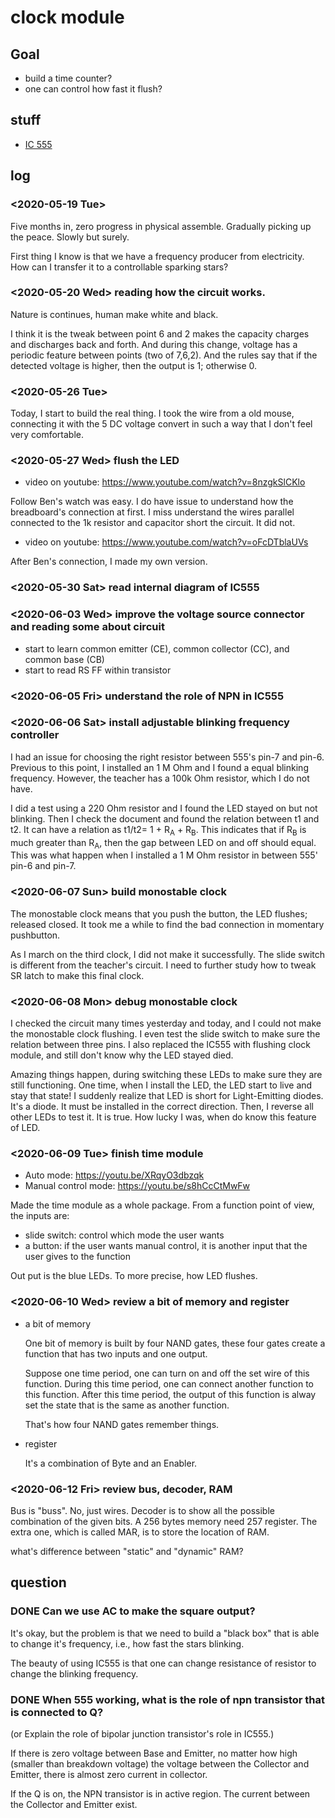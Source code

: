 * clock module
** Goal
- build a time counter?
- one can control how fast it flush?
** stuff
- [[https://www.youtube.com/watch?v=i0SNb__dkYI][IC 555]]
** log
*** <2020-05-19 Tue>
Five months in, zero progress in physical assemble. Gradually picking
up the peace. Slowly but surely.

First thing I know is that we have a frequency producer from
electricity. How can I transfer it to a controllable sparking stars?
*** <2020-05-20 Wed> reading how the circuit works.
    :PROPERTIES:
    :ID:       8d4ab0c0-7a9d-4f89-9ede-40be9a81ea15
    :END:
[[file:FIG/nature.png]]

Nature is continues, human make white and black.

I think it is the tweak between point 6 and 2 makes the capacity
charges and discharges back and forth. And during this change, voltage
has a periodic feature between points (two of 7,6,2). And the rules
say that if the detected voltage is higher, then the output is 1;
otherwise 0.
*** <2020-05-26 Tue>
Today, I start to build the real thing. I took the wire from a old
mouse, connecting it with the 5 DC voltage convert in such a way that
I don't feel very comfortable.

[[file:FIG/ini-5-voltage-in.png]]
*** <2020-05-27 Wed> flush the LED
    :LOGBOOK:
    - State "TODO"       from "HOLD"       [2020-05-30 Sat 22:27]
    :END:
- video on youtube: https://www.youtube.com/watch?v=8nzgkSlCKlo
Follow Ben's watch was easy. I do have issue to understand how the
breadboard's connection at first. I miss understand the wires
parallel connected to the 1k resistor and capacitor short the circuit.
It did not.

- video on youtube: https://www.youtube.com/watch?v=oFcDTblaUVs
After Ben's connection, I made my own version.
*** <2020-05-30 Sat> read internal diagram of IC555
*** <2020-06-03 Wed> improve the voltage source connector and reading some about circuit
- start to learn common emitter (CE), common collector (CC), and
  common base (CB)
- start to read RS FF within transistor
*** <2020-06-05 Fri> understand the role of NPN in IC555
*** <2020-06-06 Sat> install adjustable blinking frequency controller
I had an issue for choosing the right resistor between 555's pin-7 and
pin-6. Previous to this point, I installed an 1 M Ohm and I found a
equal blinking frequency. However, the teacher has a 100k Ohm
resistor, which I do not have.

I did a test using a 220 Ohm resistor and I found the LED stayed on
but not blinking. Then I check the document and found the relation
between t1 and t2. It can have a relation as t1/t2= 1 + R_A + R_B.
This indicates that if R_B is much greater than R_A, then the gap
between LED on and off should equal. This was what happen when I
installed a 1 M Ohm resistor in between 555' pin-6 and pin-7.
*** <2020-06-07 Sun> build monostable clock
The monostable clock means that you push the button, the LED flushes;
released closed. It took me a while to find the bad connection in
momentary pushbutton.

As I march on the third clock, I did not make it successfully. The
slide switch is different from the teacher's circuit. I need to
further study how to tweak SR latch to make this final clock.
*** <2020-06-08 Mon> debug monostable clock
I checked the circuit many times yesterday and today, and I could not
make the monostable clock flushing. I even test the slide switch to
make sure the relation between three pins. I also replaced the IC555
with flushing clock module, and still don't know why the LED stayed
died.

Amazing things happen, during switching these LEDs to make sure they
are still functioning. One time, when I install the LED, the LED start
to live and stay that state! I suddenly realize that LED is short for
Light-Emitting diodes. It's a diode. It must be installed in the
correct direction. Then, I reverse all other LEDs to test it. It is
true. How lucky I was, when do know this feature of LED.
*** <2020-06-09 Tue> finish time module
- Auto mode: https://youtu.be/XRqyO3dbzqk
- Manual control mode: https://youtu.be/s8hCcCtMwFw

Made the time module as a whole package. From a function
point of view, the inputs are:

- slide switch: control which mode the user wants
- a button: if the user wants manual control, it is another input that
  the user gives to the function

Out put is the blue LEDs. To more precise, how LED flushes.
*** <2020-06-10 Wed> review a bit of memory and register
- a bit of memory

  One bit of memory is built by four NAND gates, these four gates
  create a function that has two inputs and one output.

  Suppose one time period, one can turn on and off the set wire of this
  function. During this time period, one can connect another function to
  this function. After this time period, the output of this function
  is alway set the state that is the same as another function.

  That's how four NAND gates remember things.

- register

  It's a combination of Byte and an Enabler.


*** <2020-06-12 Fri> review bus, decoder, RAM
Bus is "buss". No, just wires. Decoder is to show all the possible
combination of the given bits. A 256 bytes memory need 257 register.
The extra one, which is called MAR, is to store the location of RAM.

what's difference between "static" and "dynamic" RAM?

** question
*** DONE Can we use AC to make the square output?
It's okay, but the problem is that we need to build a "black box" that
is able to change it's frequency, i.e., how fast the stars blinking.

The beauty of using IC555 is that one can change resistance of
resistor to change the blinking frequency.
*** DONE When 555 working, what is the role of npn transistor that is connected to Q?

    (or Explain the role of bipolar junction transistor's role in IC555.)

    If there is zero voltage between Base and Emitter, no matter how
    high (smaller than breakdown voltage) the voltage between the
    Collector and Emitter, there is almost zero current in collector.

    If the Q is on, the NPN transistor is in active region. The
    current between the Collector and Emitter exist.
